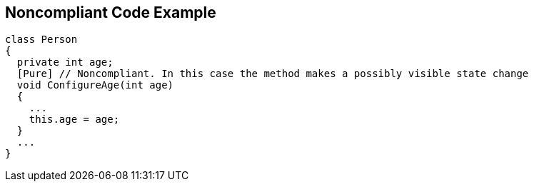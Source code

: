 == Noncompliant Code Example

[source,text]
----
class Person
{
  private int age;
  [Pure] // Noncompliant. In this case the method makes a possibly visible state change
  void ConfigureAge(int age)
  {
    ...
    this.age = age;
  }
  ...
}
----
